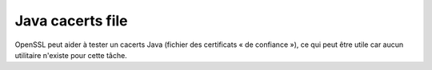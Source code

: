 Java cacerts file
=================

OpenSSL peut aider à tester un cacerts Java (fichier des certificats « de confiance »), ce qui peut être utile car aucun utilitaire n'existe pour cette tâche.

.. code-block:: bash
   :caption: Etape 0 : se préparer un répertoire de travail

   mkdir /tmp/cacerts-work
   cd /tmp/cacerts-work


.. code-block:: bash
   :caption: Etape 1 : récupérer le cacerts java. En l'absence de configuration plus précise (via javax.net.ssl.trustStore), le fichier est fourni par la JVM

   cp $JAVA_HOME/jre/lib/security/cacerts cacerts

.. code-block:: bash
   :caption: Etape 2 : convertir dans un format exploitable par OpenSSL? (changer le mot de passe par défaut si nécessaire)

   keytool -list -storepass changeit -keystore cacerts -rfc > cacerts.pem

.. code-block:: bash
   :caption: Etape 3a : valider le certificat, via les fichiers de certificat (pem + chaîne)

   # Valider un certificat fichier (cert.pem) avec sa chaîne (chain.pem, optionnel, fourni par SSLCertificateChainFile dans une conf Apache)
   openssl verify -untrusted chain.pem -CAfile cacerts.pem -CApath nopath cert.pem
   # ou (sans chaine)
   openssl verify -CAfile cacerts.pem -CApath nopath cert.pem
   # NOTA: -CApath nopath permet d'ignorer les certificats par défaut openssl en spécifiant un répertoire inconnu
   
   # Exemple de sortie si OK
   # cert.pem: OK
   
   # Exemple de sortie si KO
   # cert.pem: CN = projects.openwide.fr
   # error 20 at 0 depth lookup:unable to get local issuer certificate

.. code-block:: bash
   :caption: Etape 3b : valider par connexion à un serveur HTTPS

   # Valider un serveur (NOTA: openssl s_client devrait permettre de procéder à cette vérification
   # mais il prend toujours en compte les CA systèmes même avec -CApath nopath
   # on utilise gnutls-cli
   gnutls-cli --x509cafile cacerts.pem domain.com < /dev/null
   
   # Exemple de sortie si OK
   # [...] - Handshake was completed [...]
   
   # Exemple de sortie si KO
   # [...]
   # *** PKI verification of server certificate failed...
   # *** Fatal error: Error in the certificate.
   # *** Handshake has failed
